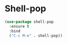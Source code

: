* Shell-pop

#+BEGIN_SRC emacs-lisp
  (use-package shell-pop
    :ensure t
    :bind
    ("C-c M-e" . shell-pop))
#+END_SRC
